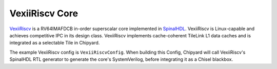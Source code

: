 VexiiRiscv Core
===================================
`VexiiRiscv <https://github.com/SpinalHDL/VexiiRiscv>`__ is a RV64IMAFDCB in-order superscalar core implemented in `SpinalHDL <https://spinalhdl.github.io/SpinalDoc-RTD/master/index.html#>`__.
VexiiRiscv is Linux-capable and achieves competitive IPC in its design class.
VexiiRiscv implements cache-coherent TileLink L1 data caches and is integrated as a selectable Tile in Chipyard.

The example VexiiRiscv config is ``VexiiRiscvConfig``.
When building this Config, Chipyard will call VexiiRiscv's SpinalHDL RTL generator to generate the core's SystemVerilog, before integrating it as a Chisel blackbox.

